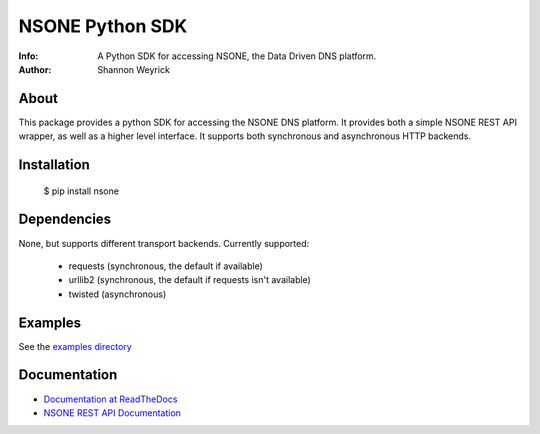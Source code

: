 ================
NSONE Python SDK
================

:Info: A Python SDK for accessing NSONE, the Data Driven DNS platform.
:Author: Shannon Weyrick

.. image:: https://travis-ci.org/nsone/nsone-python.png
        :target: https://travis-ci.org/nsone/nsone-python

About
=====

This package provides a python SDK for accessing the NSONE DNS platform.
It provides both a simple NSONE REST API wrapper, as well as a higher level
interface. It supports both synchronous and asynchronous HTTP backends.

Installation
============

  $ pip install nsone

Dependencies
============

None, but supports different transport backends. Currently supported:

 * requests (synchronous, the default if available)
 * urllib2 (synchronous, the default if requests isn't available)
 * twisted (asynchronous)

Examples
========

See the `examples directory <https://github.com/nsone/nsone-python/tree/develop/examples>`_

Documentation
=============

* `Documentation at ReadTheDocs <nsone.readthedocs.org/en/latest/index.html>`_
* `NSONE REST API Documentation <http://nsone.net/api/>`_
